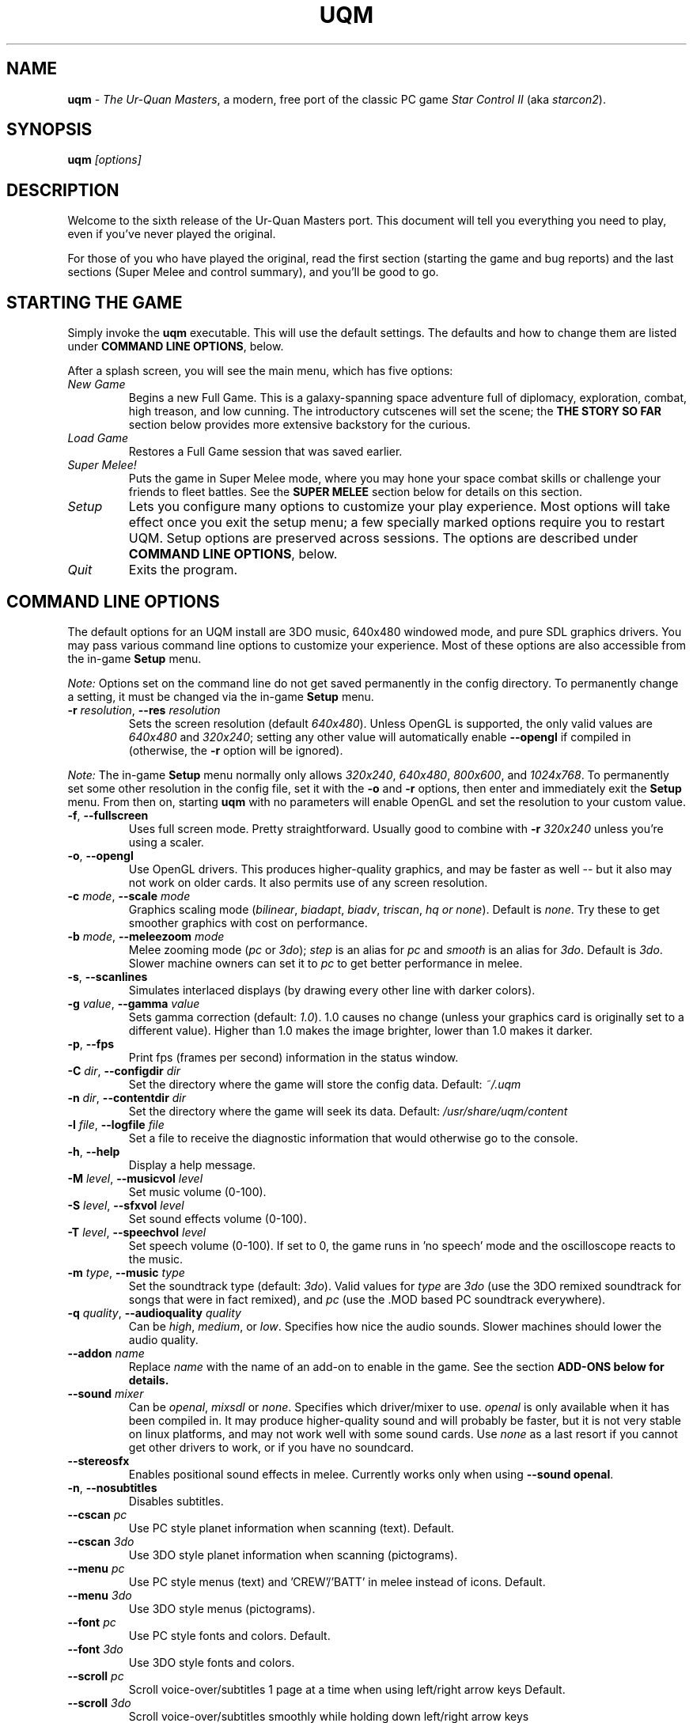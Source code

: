 .TH "UQM" "1" "The Ur\-Quan Masters" "http://sc2.sourceforge.net"

.SH NAME
\fBuqm\fR - \fIThe Ur\-Quan Masters\fR, a modern, free port of the
classic PC game \fIStar Control II\fR (aka \fIstarcon2\fR).
.SH SYNOPSIS
\fBuqm\fR \fI[options]\fR
.SH DESCRIPTION
Welcome to the sixth release of the Ur\-Quan Masters port.  This
document will tell you everything you need to play, even if you've
never played the original.

For those of you who have played the original, read the first section
(starting the game and bug reports) and the last sections (Super Melee
and control summary), and you'll be good to go.

.SH "STARTING THE GAME"

Simply invoke the \fBuqm\fR executable.
This will use the default settings.  The defaults and how to
change them are listed under \fBCOMMAND LINE OPTIONS\fR, below.

After a splash screen, you will see the main menu, which has five
options:

.IP "\fINew Game\fR"
Begins a new Full Game.  This is a galaxy\-spanning space
adventure full of diplomacy, exploration, combat, high treason,
and low cunning.  The introductory cutscenes will set the scene;
the \fBTHE STORY SO FAR\fR section below provides more extensive
backstory for the curious.

.IP "\fILoad Game\fR"
Restores a Full Game session that was saved earlier.

.IP "\fISuper Melee!\fR"
Puts the game in Super Melee mode, where you may
hone your space combat skills or challenge your friends to fleet
battles.  See the \fBSUPER MELEE\fR section below for details on this
section.

.IP "\fISetup\fR"
Lets you configure many options to customize your play
experience.  Most options will take effect once you exit the setup
menu; a few specially marked options require you to restart UQM.
Setup options are preserved across sessions.  The options are
described under \fBCOMMAND LINE OPTIONS\fR, below.

.IP "\fIQuit\fR"
Exits the program.

.SH "COMMAND LINE OPTIONS"

The default options for an UQM install are 3DO music, 640x480 windowed
mode, and pure SDL graphics drivers.  You may pass various command line
options to customize your experience. Most of these options are
also accessible from the in\-game \fBSetup\fR menu.
.PP
\fINote:\fR Options set on the command line do not get saved permanently
in the config directory. To permanently change a setting, it must be
changed via the in\-game \fBSetup\fR menu.

.IP "\fB\-r\fB \fIresolution\fR, \fB\-\-res\fB \fIresolution\fR"
Sets the screen resolution (default \fI640x480\fR).  Unless OpenGL is
supported, the only valid values are \fI640x480\fR and \fI320x240\fR;
setting any other value will automatically enable \fB\-\-opengl\fR if
compiled in (otherwise, the \fB\-r\fR option will be ignored).
.PP
\fINote:\fR The in\-game \fBSetup\fR menu normally only allows
\fI320x240\fR, \fI640x480\fR, \fI800x600\fR, and \fI1024x768\fR. To
permanently set some other resolution in the config file, set it with
the \fB\-o\fR and \fB\-r\fR options, then enter and immediately exit
the \fBSetup\fR menu. From then on, starting \fBuqm\fR with no parameters
will enable OpenGL and set the resolution to your custom value.

.IP "\fB\-f\fR, \fB\-\-fullscreen\fR"
Uses full screen mode.  Pretty straightforward.  Usually good to
combine with \fB\-r\fR \fI320x240\fR unless you're using a scaler.

.IP "\fB\-o\fR, \fB\-\-opengl\fR"
Use OpenGL drivers.  This produces higher\-quality graphics, and may be
faster as well \-\- but it also may not work on older cards.  It also
permits use of any screen resolution.

.IP "\fB\-c\fR \fImode\fR, \fB\-\-scale\fR \fImode\fR"
Graphics scaling mode (\fIbilinear\fR, \fIbiadapt\fR, \fIbiadv\fR,
\fItriscan\fR, \fIhq or \fInone\fR).
Default is \fInone\fR. Try these to get smoother graphics with cost on
performance.

.IP "\fB\-b\fR \fImode\fR, \fB\-\-meleezoom\fR \fImode\fR"
Melee zooming mode (\fIpc\fR or \fI3do\fR); \fIstep\fR is an alias for \fIpc\fR and \fIsmooth\fR
is an alias for \fI3do\fR. Default is \fI3do\fR. Slower machine owners can set it
to \fIpc\fR to get better performance in melee.

.IP "\fB\-s\fR, \fB\-\-scanlines\fR"
Simulates interlaced displays (by drawing every other line with darker colors).

.IP "\fB\-g\fR \fIvalue\fR, \fB\-\-gamma\fR \fIvalue\fR"
Sets gamma correction (default: \fI1.0\fR).
1.0 causes no change (unless your graphics card
is originally set to a different value). Higher than 1.0 makes the
image brighter, lower than 1.0 makes it darker.

.IP "\fB\-p\fR, \fB\-\-fps\fR"
Print fps (frames per second) information in the status window.

.IP "\fB\-C\fR \fIdir\fR, \fB\-\-configdir\fR \fIdir\fR"
Set the directory where the game will store the config data.
Default: \fI~/.uqm\fR

.IP "\fB\-n\fR \fIdir\fR, \fB\-\-contentdir\fR \fIdir\fR"
Set the directory where the game will seek its data. Default:
\fI/usr/share/uqm/content\fR

.IP "\fB\-l\fR \fIfile\fR, \fB\-\-logfile\fR \fIfile\fR"
Set a file to receive the diagnostic information that would otherwise go 
to the console.

.IP "\fB\-h\fR, \fB\-\-help\fR"
Display a help message.

.IP "\fB\-M\fR \fIlevel\fR, \fB\-\-musicvol\fR \fIlevel\fR"
Set music volume (0\-100).

.IP "\fB\-S\fR \fIlevel\fR, \fB\-\-sfxvol\fR \fIlevel\fR"
Set sound effects volume (0\-100).

.IP "\fB\-T\fR \fIlevel\fR, \fB\-\-speechvol\fR \fIlevel\fR"
Set speech volume (0\-100). If set to 0, the game runs in 'no speech'
mode and the oscilloscope reacts to the music.

.IP "\fB\-m\fR \fItype\fR, \fB\-\-music\fR \fItype\fR"
Set the soundtrack type (default: \fI3do\fR). Valid values for \fItype\fR are
\fI3do\fR (use the 3DO remixed soundtrack for songs that were in fact remixed),
and \fIpc\fR (use the .MOD based PC soundtrack everywhere).

.IP "\fB\-q\fR \fIquality\fR, \fB\-\-audioquality\fR \fIquality\fR"
Can be \fIhigh\fR, \fImedium\fR, or \fIlow\fR.  Specifies how nice the audio
sounds.  Slower machines should lower the audio quality.

.IP "\fB\-\-addon\fR \fIname\fR"
Replace \fIname\fR with the name of an add\-on to enable in the game. See
the section \fBADD\-ONS\fB below for details.

.IP "\fB\-\-sound\fR \fImixer\fR"
Can be \fIopenal\fR, \fImixsdl\fR or \fInone\fR. Specifies which driver/mixer
to use. \fIopenal\fR is only available when it has been compiled in.
It may produce higher\-quality sound and will probably be faster,
but it is not very stable on linux platforms, and may not work
well with some sound cards.
Use \fInone\fR as a last resort if you cannot get other drivers to work,
or if you have no soundcard.

.IP "\fB\-\-stereosfx\fR"
Enables positional sound effects in melee. Currently works only when
using \fB\-\-sound openal\fR.

.IP "\fB\-n\fR, \fB\-\-nosubtitles\fR"
Disables subtitles.

.IP "\fB\-\-cscan\fR \fIpc\fR"
Use PC style planet information when scanning (text).  Default.

.IP "\fB\-\-cscan\fR \fI3do\fR"
Use 3DO style planet information when scanning (pictograms).

.IP "\fB\-\-menu\fR \fIpc\fR"
Use PC style menus (text) and 'CREW'/'BATT' in melee instead of icons.
Default.

.IP "\fB\-\-menu\fR \fI3do\fR"
Use 3DO style menus (pictograms).

.IP "\fB\-\-font\fR \fIpc\fR"
Use PC style fonts and colors.
Default.

.IP "\fB\-\-font\fR \fI3do\fR"
Use 3DO style fonts and colors.

.IP "\fB\-\-scroll\fR \fIpc\fR"
Scroll voice\-over/subtitles 1 page at a time when using left/right arrow keys
Default.

.IP "\fB\-\-scroll\fR \fI3do\fR"
Scroll voice\-over/subtitles smoothly while holding down left/right arrow keys

.IP "\fB\-i\fR \fI3do\fR, \fB\-\-intro\fR \fI3do\fR"
Use the 3DO intro and ending movies (if you have them).
The default.

.IP "\fB\-i\fR \fIpc\fR, \fB\-\-intro\fR \fIpc\fR"
Use the PC intro and ending sequences and slide shows. These will be also
played if you do not have 3DO movies, regardless of \fB\-i\fR option.

.IP "\fB\-\-shield\fR \fIpc\fR"
Use PC style static slave shield graphic.
Default.

.IP "\fB\-\-shield\fR \fI3do\fR"
Use 3DO style throbbing slave shield graphic. This somewhat increases the
load on CPU while in orbit. Do not use if your CPU cannot handle that.


.SH "NOT OFFICIALLY SUPPORTED OPTIONS"

The following options may not exist in all builds and can change without
notice at any time.

.IP "\fB\-\-accel\fR \fItype\fR"
Can be \fInone\fB, \fIdetect\fB, \fImmx\fB, \fI3dnow\fB, \fIsse\fB
(also \fIaltivec\fB if/when
added; or other platforms). Specifies which platform accelerations
to use for graphics and sound, if any. All specific platform code can
only be used when compiled in.

.IP "\fB\-\-netport1\fR \fIport\fR"
.IP "\fB\-\-netport2\fR \fIport\fR"
Specifies the default port that the bottom or top player respectively
will connect to or accept incoming connections on. If this parameter
is not specified, \fI21837\fR will be used.  This value can be changed later
in the SuperMelee Net menu. Your firewall needs to be set up to allow
TCP connections from/to the used port.

.IP "\fB\-\-nethost1\fR \fIhost\fR"
.IP "\fB\-\-nethost2\fR \fIhost\fR"
Specifies the default name or ip number of the host to connect to for
the bottom or player. If this parameter is not specified, UQM will
not attempt an outgoing connection, but instead listen for an incoming
connection.

.IP "\fB\-\-netdelay\fR \fIframes\fR"
Set the default input delay (in frames).  See the \fBSUPER MELEE\fR section
for details.

.SH "THE STORY SO FAR"
For the past decade, Earth and the rest of the Alliance of Free Stars
has fought the Ur\-Quan and their Hierarchy of Battle Thralls.  In the
course of the War, the Earthlings discovered a factory world of the
\fBPrecursors\fR \- an impossibly advanced that disappeared tens of
thousands of years ago.  This colony, Unzervalt (aka Vela I), lost all
contact with Earth shortly after landfall.

You are Captain Zelnick, a human that was born on Unzervalt and who
possesses a remarkable knack for Precursor technology.  You were the
one who worked out how to activate the Precursor installation.

It was a factory for building starships.  However, Unzervalt is
mineral\-poor, and there were not enough materials available to
construct a complete vessel.  Your task is to command this craft, the
Vindicator, and return to Earth to tell them of the abandoned colony.
Also, if the War with the Ur\-Quan continues, you must fight for Earth
and the Alliance as best you can.

There is a great deal more to this story.  Asking Starbase Commander
Hayes for background information will give you most of it.

.SH "INTERPLANETARY EXPLORATION"

When in a Solar system, use the thrust and steering controls to move
about the system.  Intersecting a planet will move you to the
planetary system; flying over a planet or moon will then put you into
orbit.  From there you can talk to the inhabitants, or, if the planet
is uninhabited, send a lander down to gather minerals, investigate
energy readings, or capture life forms.

.SH "PLANET LANDING"

To land on a planet, you need to achieve orbit, then fill a planet
lander with crew and send them down.  You will usually want to scan
the planet first.  Mineral scans will indicate easily harvestable
mineral ores and other resources.  Energy scans will indicate unusual
installations, which will effectively always be worth investigating.
Biological scans will show where life forms are on the surface.

Minerals are necessary for building up and maintaining your flagship,
so harvest them wherever you can.  There are nine varieties, each
color coded:

\fBCOMMON ELEMENTS\fR (\fIcarbon\fR, \fInitrogen\fR) are cyan. Worth 1 resource unit
(RU) per unit.

\fBCORROSIVES\fR (\fIchlorine\fR, \fIiodine\fR) are red.  2 RU per unit.

\fBBASE METALS\fR (\fIiron\fR, \fItin\fR) are grey.  These are common, and usually worth
harvesting, but not terribly valuable.  3 RU per unit.

\fBNOBLE GASSES\fR (\fIargon\fR, \fIxenon\fR) are blue.  4 RU per unit.

\fBRARE EARTHS\fR (\fIlanthanum\fR, \fIytterbium\fR) are green.  5 RU per unit.

\fBPRECIOUS ELEMENTS\fR (\fIgold\fR, \fIsilver\fR) are yellow.  6 RU per unit.

\fBRADIOACTIVES\fR (\fIuranium\fR, \fIastatine\fR) are orange.  8 RU per unit.

\fBEXOTICS\fR (\fIantimatter\fR, \fImagnetic monopoles\fR) are purple, and a princely 25
RU per cargo unit.

Minerals may be unloaded at Earth Starbase by talking to Commander
Hayes, which will give you RU that you may spend to upgrade your
flagship.

However, there are many hazards on planetary surfaces.  Life forms are
often hostile, and need to be subdued with your stunner or evaded.
Earthquakes (expanding circles) can hurt your crew, lightning may
crisp them, or lava flows and hotspots can fry them.  Be careful,
especially on hotter or more seismically and atmospherically active
worlds.  If your crew level starts dropping dramatically, flee quickly
with the ESCAPE key!

Stunned life forms may be captured and analyzed by your planet
landers.  The information you gain from this may not be immediately
useful, but it will eventually come in handy.

Landing on a planet costs fuel, and the heavier the planet, the more
fuel it requires. Make sure you don't spend so much fuel exploring
planets that you can't get back to Sol!

.SH "INTERSTELLAR TRAVEL"

When you leave a solar system, you will push up into HyperSpace.  In
HyperSpace you can travel great distances quickly, but you must
continuously thrust to move.  Otherwise, you will gradually slow to a
stop.

While you can fly about in HyperSpace just like you do in a star
system, the Galaxy is LARGE, and you will usually want to use the
Auto\-Pilot.  To use the Auto\-Pilot, select "Starmap" on the menu.
This will show you a map of the quadrant (the galactic Core is in the
upper right corner).  To fly to a location, move the cursor there and
press Enter.  Then press Space to engage the Auto\-Pilot.

.SH DIPLOMACY

When you encounter an alien starship, you will usually get a picture
of their task force and a chance to choose between conversation and
fighting.  If you choose to fight, you will transition immediately to
space combat (below).  Otherwise, you will talk first.  If talks go
poorly, space combat will likely ensue.

If the task force shows ships streaming off in all directions, you
have reached a fortified world, and there are an unlimited number of
starships facing you.  You cannot win such a fight \- if combat ensues,
you will need to warp out.

.SH "SPACE COMBAT"

When combat begins, you are prompted to select a ship from your task
force.  A one\-on\-one space combat then begins, and continues until
either the enemy fleet is destroyed (in which case you salvage the
wrecks and continue the game), your flagship is destroyed (ending the
game), or your flagship warps out of combat (consuming 5 fuel units
but ending the encounter).

Each ship has two major stats: Crew and Combat Battery.  Crew are
effectively hit points.  Getting hit by weapons kills crew, and if all
crew are eliminated, the craft is destroyed.  Firing weapons typically
requires energy from the combat batteries, which is replaced over
time.  The precise speed of energy regeneration and cost of weapons
fire varies by ship.

Space flight is \fImostly\fR inertial (you'll drift if you stop
thrusting), but each ship has a maximum velocity that can only be
exceeding by "gravity whipping" around the planet.  Don't hit the
planet unless you want to take LOTS of damage.

Each ship has a primary and secondary weapon mode, unique to that
race's craft.  The descriptions of those follow.

.SH "SHIP DESCRIPTIONS"

.IP "Androsynth Guardian"
Primary weapon: Fires homing acid bubble clouds.
.br
Secondary weapon: Transforms into the 'Blazer', a comet that does
considerable damage by ramming its opponents.

.IP "Ariloulaleelay Skiff"
Primary weapon: Auto\-aiming, short\-range laser
.br
Secondary weapon: Random teleport
.br
Note: The Skiff is inertia\-less, and stops instantly when thrust is
removed.

.IP "Chenjesu Broodhome"
Primary weapon: Crystal Shard.  Will travel until the fire button is
released, then shatters.
.br
Secondary weapon: De\-energizing Offensive Guided Interceptor.
Launches an autonomous DOGI that rams the opponent to drain their
combat batteries.

.IP "Chmmr Avatar"
Primary weapon: Immensely powerful short\-range laser
.br
Secondary weapon: Tractor beam.
.br
Note: Has three orbiting "ZapSats" that attack anything that gets in
range.

.IP "Druuge Mauler"
Primary weapon: Long range, high\-recoil cannon
.br
Secondary weapon: Sets one crew on fire to gain combat energy.

.IP "Earthling Cruiser"
Primary weapon: Homing nuclear missile
.br
Secondary weapon: Point\-defense laser

.IP "Ilwrath Avenger"
Primary weapon: Short\-range flamethrower
.br
Secondary weapon: Cloaking device

.IP "Kohr\-Ah Marauder "
Primary weapon: Spinning blades that stop and home when the fire
button is released
.br
Secondary weapon: Fiery Ring of Inevitable and Eternal Destruction
(F.R.I.E.D.), a short\-range corona of energy that blocks shots and
inflicts lots of damage

.IP "Melnorme Trader"
Primary weapon: Charged shot.  The longer the fire button is held, the
stronger the shot.
.br
Secondary weapon: Confusion beam that scrambles enemy controls.

.IP "Mmrnmhrm X\-Form"
Primary weapon:  Lasers (X\-form) or homing missiles (Y\-form).
.br
Secondary weapon:  Switch between X\-Form and Y\-Form.

.IP "Mycon Podship"
Primary weapon:  Homing Plasmoid.
.br
Secondary weapon:  Regenerate 4 crew.

.IP "Orz Nemesis"
Primary weapon:  Howitzer cannon.
.br
Secondary weapon: Secondary with left and right arrows rotates the
primary cannon.  Secondary with Primary launches space marines that
invade the enemy ship and kill their crew.

.IP "Pkunk Fury"
Primary weapon:  Three\-way cannon
.br
Secondary weapon: Fling insults at opponent.  This is the only way the
Pkunk can regenerate combat energy.
.br
Note: On occasion, a destroyed Fury will be resurrected with full fuel
and power.

.IP "Shofixti Scout"
Primary weapon:  Energy Dart.
.br
Secondary weapon: Glory Device.  When pressed three times, the ship
will self\-destruct, inflicting vast damage on nearby vessels.

.IP "Slylandro Probe"
Primary weapon:  Lighting weapon.
.br
Secondary weapon: Absorb a nearby asteroid and convert to combat
power.  This is the only way the Probe can recharge.
.br
Note: The Probe is inertia\-less and always in motion.  Pressing thrust
will reverse its direction.

.IP "Spathi Eluder"
Primary weapon:  Simple forward cannon.
.br
Secondary weapon: Backward Utilized Tracking Torpedo (B.U.T.T.), a
homing missile fired from the rear of the vessel.

.IP "Supox Blade"
Primary weapon: Forward firing glob weapon
.br
Secondary weapon: Secondary + left or right will cause you to drift
laterally, while Secondary + thrust will make you fly backwards.  This
cancels your current velocity, so be careful!

.IP "Syreen Penetrator"
Primary weapon: Particle Beam Stiletto.
.br
Secondary weapon: "Syreen Call" \- psychic attack that induces enemy
crew to jump ship, where you (or your opponent) may capture them to
add to your complement

.IP "Thraddash Torch"
Primary weapon:  Straightforward blaster cannon.
.br
Secondary weapon: Afterburner.  The afterburner exhaust does more
damage then the blaster, so use it as a weapon!

.IP "Umgah Drone"
Primary weapon:  Anti\-Matter cone.  Does not require combat batteries to use.
.br
Secondary weapon:  Fly backwards suddenly and at high speed.
.br
Note: The Drone only recharges batteries if you do not fire for a long
time, and then the energy all returns in one lump.

.IP "Ur\-Quan Dreadnought"
Primary weapon:  Fusion Blast.
.br
Secondary weapon: Launches autonomous fighters to harrass the enemy.
When they run low on fuel, they will fly back to the Dreadnought.
Catch them before they expire.  Each fighter requires one crew to
pilot it, so take care not to weaken the core ship.

.IP "Utwig Jugger"
Primary weapon: Six\-shot cannon.  Requires no combat battery energy to fire.
.br
Secondary weapon: Force shield.  Absorbing hits re\-energizes your
batteries.  When the batteries are exhausted, the shield is
permanently disabled until combat ends.

.IP "VUX Intruder"
Primary weapon: Gigawatt laser.
.br
Secondary weapon: Limpet mines that track enemy ships and slow them
down dramatically if they hit.

.IP "Yehat Terminator"
Primary weapon: Twin autocannons.
.br
Secondary weapon: Force shield.

.IP "Zoq\-Fot\-Pik Stinger"
Primary weapon: Anti\-matter spray gun.
.br
Secondary weapon: "Tongue attack", a point\-blank range attack that
does grievous damage.

.SH "SUPER MELEE"

Super Melee mode is pure combat.  It's designed to let you hone your
skills for the full game, or to challenge your friends to fleet
matches.  Selecting "Super Melee!" from the main menu will bring you
to the super melee main screen.

This screen is dominated by the fleet design screen.  Move the cursor
over a ship slot and press ENTER to change the ship assignment, or
press DELETE to remove the ship.  You may select the fleet name and
press ENTER to edit the fleet name to something of your choice.  The
number next to the fleet name lists the fleet strength; this is simply
the sum of the point values of all ships in the fleet.

The right hand side of the screen has buttons for managing the battle.
Each side has four buttons associated with it: LOAD, SAVE, CONTROL,
and NET.  The LOAD and SAVE buttons let you load and save fleets.  A
variety of fleets of various strengths are pre\-defined, and you may
add your own by saving fleets you design.  

The CONTROL button has one of five settings.  HUMAN CONTROL puts the
fleet under the control of a human player.  (The precise controls for
that player are set in the Setup menu, but the bottom player's
controls are always the same as the full game's controls.)  Then there
are three levels of computer control: 

\fBWEAK CYBORG\fR is not a particularly good shot, and will only use
special weapons if the ship absolutely requires the special weapon
to function at all (Pkunk, Slylandro).  This difficulty level only
appears in the full game when fighting crippled ships.

\fBGOOD CYBORG\fR will actually use its special weapon, but it's still
not much of a threat.  The Good cyborg provides a gentle
introduction to Star Control combat if you are unfamiliar with the
gameplay.  However, you will soon wish to switch to...

\fBAWESOME CYBORG\fR.  The AI will fully exploit each ship's abilities,
and is also a tolerably good shot, compensating for inertia and
choosing its shots.  Enemies you meet in the full game are almost
always piloted at this level.  If a battle is giving you trouble
in the full game, this is the setting you want.

The last control option is \fBNETWORK CONTROL\fR, which will be set if that
side is controlled by a non\-local opponent.  To set up a network game,
push the NET button on the side you wish to be under your opponent's
control.

In order to connect, you must agree on a port (the default is \fB21837\fR,
which should not require any change) and set a net delay in frames.
To compensate for network lag, a keypress or keyrelease will only take
effect after this many frames. While higher values make your ship
seem to respond more sluggishly, they give the keypress information
more time to reach the remote party.  If the game stutters, this is
because it is waiting for this keypress information to arrive, which
is an indication that the input delay is too low.  Super Melee runs at
24 frames per second, each frame delayed will delay the input by about
42ms.  The delay used is the maximum of the desired value for both
parties.  The default is 2. Values lower than 4 are typically
acceptable in terms of responsiveness.  Future versions may
automatically decide on the best value to use.

Once the port and delay are set, one player must select the first
option (Wait for incoming connection), while the other enters his
opponent's hostname or IP address into the Host field and then pushes
"Connect."  Once the connection is established, the control scheme for
the remote player will flip to NETWORK CONTROL to register the
connection.  To disconnect, change it away back to one of the HUMAN or
CYBORG options.  Once connected, you are both free to edit your fleets
to provide a properly balanced battle.

Once all fleets are in readiness, press the BATTLE button in the
center right.  (In a network game, both players must select it with no
intervening fleet edits.  Moving away from BATTLE or having your
opponent change their fleet will cancel your readiness state, and you
will need to reselect the BATTLE button.)  When all players are ready,
the battle begins.

The ship selection screen is much as it would be in the full game,
with two notable exceptions: a question mark in the upper right allows
you to select a new ship randomly from those remaining, and a red X
allows you to exit the combat entirely.  (It is also possible to exit
the melee at any time by pressing F10, just as one can exit anything.)
If nobody quits, the combat will continue until one side has been
completely destroyed.  At this point, both fleets are shown so that
one may compare initial and remaining fleet strengths.  Press a key to
return to the melee menu.

To return to the main menu after finishing with Super Melee mode, push
the QUIT button in the lower right.

.SH "GENERAL GAME CONTROLS SUMMARY"
.nf
F1 or PAUSE                  Pause game
F10                          Exit game
.fi

.SH "FULL GAME CONTROLS SUMMARY"

.nf
	Space flight

UP                           Thrust
LEFT and RIGHT:              Steer
SPACE or RIGHT SHIFT:        Main menu

	Menus

Arrow Keys:                  Scroll through selections
ENTER or RIGHT CTRL:         Make selection
SPACE or RIGHT SHIFT:        Up one level

	Conversations

LEFT and RIGHT:              Rewind/Forward
UP and DOWN:                 Scroll through selections
ENTER or RIGHT CTRL:         Make selection
SPACE or RIGHT SHIFT:        Skip, Show/Hide summary

	Star Map

Arrow Keys:                  Move the crosshair
ENTER or RIGHT CTRL:         Select destination
SPACE or RIGHT SHIFT:        Main menu
Keypad +:                    Zoom in
Keypad \-:                    Zoom out
/ (not on the keypad):       Begin search.
                             (Type star or constellation name to 
                              find matches)
TAB:                         Jump to next match.

	Space Combat

UP:                          Thrust
LEFT and RIGHT:              Steer
RIGHT CTRL or ENTER:         Fire Primary Weapon
RIGHT SHIFT:                 Fire Secondary Weapon
ESCAPE:                      Emergency Warp Escape


	Planet Exploration

UP:                          Forward
LEFT and RIGHT:              Steer
RIGHT CTRL or ENTER:         Fire stun bolt
RIGHT SHIFT or ESCAPE:       Blast off
.fi

.SH "MELEE CONTROLS SUMMARY"

.nf
	Top Player

W:                           Thrust
A and D:                     Steer
V:                           Fire Primary Weapon
B:                           Fire Secondary Weapon

	Bottom Player

UP or ENTER:                 Thrust
LEFT and RIGHT:              Steer
RIGHT CTRL or ENTER:         Fire Primary Weapon
RIGHT SHIFT:                 Fire Secondary Weapon
.fi

These controls are configurable from the Setup Menu.  You may define
up to six "Input Templates" and assign a template to either or both
players.  Some commonly used key configurations are pre\-defined, as
well as popular variants.  To change key bindings, select the binding
you wish to change and press ENTER.  At the dialog box, press the key
(or joystick gesture) that you wish to assign to this action.


.SH "SAVED GAMES"

The saved games are kept in your personal directory for uqm data.
This directory is automatically created the first time you start the
game. On Unix systems this personal uqm data is stored in \fB~/.uqm\fB.

You will generally only need this if you intend to transfer savegames
to another computer. Note that currently games saved on an PowerPC Mac
will not work on a PC (or an Intel Mac), and vice versa.  AMD64 and
Intel savegames may be safely transferred.

.SH "ADD\-ONS"

As of version 0.3, The Ur\-Quan Masters has basic support for add\-on
packages.  Though it is not very elaborate yet, you can install some
content add\-ons.

Inside the directory where the content is installed, in the content/packages/
directory, there is a directory 'addons/'. In this directory, you can
create new directories with .zip files to be used in addition to the
standard content .zip files.
When you specify the command\-line option '\-\-addon <addon>', the .zip files
inside the directory content/packages/addons/<addon> will be included
in the game. '\-\-addon' may be specified more than once to enable multiple
add\-ons.

.SH "BUG REPORTS"

After several years of enthusiastic testing, UQM has dramatically
improved its stability, but it is still beta software, and bugs
certainly still lurk.  Upon finding a problem, we'd like you to report
it, but before you do, please do the following:

\- Try to isolate what causes it: "Crashes with a null dereference
about half the time when firing and taunting with a Pkunk" is better
than "Melee doesn't work."  If the game crashes, notice what error
is produced; if the game hangs, check to see if the game\-exit key
(F12) works.

\- Go to the bug database at http://bugs.uqm.stack.nl/
and post a report of the problem there. Search the database first if
it has been already posted; if we get many duplicate reports, processing
them eats our time from actual development. If it's been reported, and
you have more information, feel free to confirm that you've reproduced it
by adding a comment to the report. If ten people have already confirmed it,
though, it's probably best to treat it as duly reported.

\- Whenever possible, for bugs that only occur under certain conditions,
include a save game with your bug report that duplicates the bug.
In the case of a crash, a stack trace can be very helpful for us too.
If you don't know what a stack trace is, don't worry about it.

\- If your issue is more like "support request" than bug report and you
want help from other users, then posting it to our forum might be
more appropriate: http://uqm.stack.nl/forum/

.SH "SEE ALSO"
The full documentation in \fB/usr/doc/uqm-0.6.3\fR
.br
The official Ur-Quan Masters web site at \fBhttp://sc2.sourceforge.net/\fR
